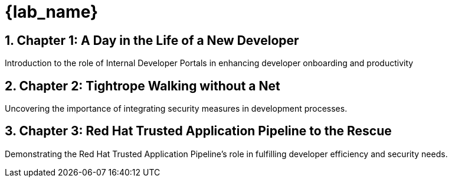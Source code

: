 = {lab_name}
:toc:
:toc-placement: preamble
:sectnums:
:icons: font

== Chapter 1: A Day in the Life of a New Developer
Introduction to the role of Internal Developer Portals in enhancing developer onboarding and productivity

== Chapter 2: Tightrope Walking without a Net
Uncovering the importance of integrating security measures in development processes.

== Chapter 3: Red Hat Trusted Application Pipeline to the Rescue
Demonstrating the Red Hat Trusted Application Pipeline's role in fulfilling developer efficiency and security needs.
